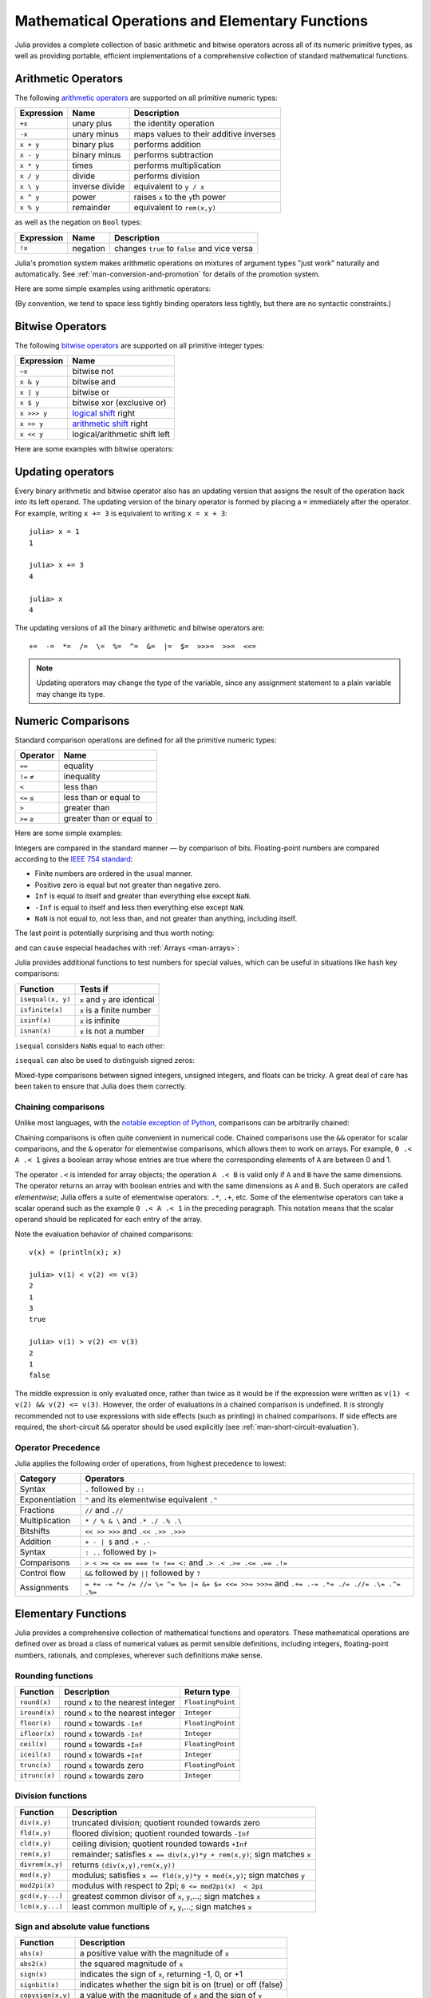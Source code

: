 .. _man-mathematical-operations:

**************************************************
 Mathematical Operations and Elementary Functions 
**************************************************

Julia provides a complete collection of basic arithmetic and bitwise
operators across all of its numeric primitive types, as well as
providing portable, efficient implementations of a comprehensive
collection of standard mathematical functions.

Arithmetic Operators
--------------------

The following `arithmetic operators
<http://en.wikipedia.org/wiki/Arithmetic#Arithmetic_operations>`_
are supported on all primitive numeric types:

==========  ============== ======================================
Expression  Name           Description
==========  ============== ======================================
``+x``      unary plus     the identity operation
``-x``      unary minus    maps values to their additive inverses
``x + y``   binary plus    performs addition
``x - y``   binary minus   performs subtraction
``x * y``   times          performs multiplication
``x / y``   divide         performs division
``x \ y``   inverse divide equivalent to ``y / x``
``x ^ y``   power          raises ``x`` to the ``y``\ th power
``x % y``   remainder      equivalent to ``rem(x,y)``
==========  ============== ======================================

as well as the negation on ``Bool`` types:

==========  ============== ============================================
Expression  Name           Description
==========  ============== ============================================
``!x``      negation       changes ``true`` to ``false`` and vice versa
==========  ============== ============================================

Julia's promotion system makes arithmetic operations on mixtures of argument
types "just work" naturally and automatically. See :ref:`man-conversion-and-promotion`
for details of the promotion system.

Here are some simple examples using arithmetic operators:

.. doctest::

    julia> 1 + 2 + 3
    6

    julia> 1 - 2
    -1

    julia> 3*2/12
    0.5

(By convention, we tend to space less tightly binding operators less
tightly, but there are no syntactic constraints.)

Bitwise Operators
-----------------

The following `bitwise
operators <http://en.wikipedia.org/wiki/Bitwise_operation#Bitwise_operators>`_
are supported on all primitive integer types:

===========  =========================================================================
Expression   Name        
===========  =========================================================================
``~x``       bitwise not
``x & y``    bitwise and
``x | y``    bitwise or
``x $ y``    bitwise xor (exclusive or)
``x >>> y``  `logical shift <http://en.wikipedia.org/wiki/Logical_shift>`_ right
``x >> y``   `arithmetic shift <http://en.wikipedia.org/wiki/Arithmetic_shift>`_ right
``x << y``   logical/arithmetic shift left
===========  =========================================================================

Here are some examples with bitwise operators:

.. doctest::

    julia> ~123
    -124

    julia> 123 & 234
    106

    julia> 123 | 234
    251

    julia> 123 $ 234
    145

    julia> ~uint32(123)
    0xffffff84

    julia> ~uint8(123)
    0x84

Updating operators
------------------
Every binary arithmetic and bitwise operator also has an updating
version that assigns the result of the operation back into its left
operand. The updating version of the binary operator is formed by placing a
``=`` immediately after the operator. For example, writing ``x += 3`` is
equivalent to writing ``x = x + 3``::

      julia> x = 1
      1

      julia> x += 3
      4

      julia> x
      4

The updating versions of all the binary arithmetic and bitwise operators
are::

    +=  -=  *=  /=  \=  %=  ^=  &=  |=  $=  >>>=  >>=  <<=


.. note::
   Updating operators may change the type of the variable, since any assignment
   statement to a plain variable may change its type.
   
   .. doctest::

      julia> x = 0x01; typeof(x)
      UInt8

      julia> x *= 2 #Same as x = x * 2
      2
      
      julia> isa(x, Int)
      true

.. _man-numeric-comparisons:

Numeric Comparisons
-------------------

Standard comparison operations are defined for all the primitive numeric
types:

============= ========================
Operator      Name
============= ========================
``==``        equality
``!=`` ``≠``  inequality
``<``         less than
``<=`` ``≤``  less than or equal to
``>``         greater than
``>=`` ``≥``  greater than or equal to
============= ========================

Here are some simple examples:

.. doctest::

    julia> 1 == 1
    true

    julia> 1 == 2
    false

    julia> 1 != 2
    true

    julia> 1 == 1.0
    true

    julia> 1 < 2
    true

    julia> 1.0 > 3
    false

    julia> 1 >= 1.0
    true

    julia> -1 <= 1
    true

    julia> -1 <= -1
    true

    julia> -1 <= -2
    false

    julia> 3 < -0.5
    false

Integers are compared in the standard manner — by comparison of bits.
Floating-point numbers are compared according to the `IEEE 754
standard <http://en.wikipedia.org/wiki/IEEE_754-2008>`_:

-  Finite numbers are ordered in the usual manner.
-  Positive zero is equal but not greater than negative zero.
-  ``Inf`` is equal to itself and greater than everything else except ``NaN``.
-  ``-Inf`` is equal to itself and less then everything else except ``NaN``.
-  ``NaN`` is not equal to, not less than, and not greater than anything,
   including itself.

The last point is potentially surprising and thus worth noting:

.. doctest::

    julia> NaN == NaN
    false

    julia> NaN != NaN
    true

    julia> NaN < NaN
    false

    julia> NaN > NaN
    false

and can cause especial headaches with :ref:`Arrays <man-arrays>`:

.. doctest::

    julia> [1 NaN] == [1 NaN]
    false

Julia provides additional functions to test numbers for special values,
which can be useful in situations like hash key comparisons:

================= ==================================
Function          Tests if
================= ==================================
``isequal(x, y)`` ``x`` and ``y`` are identical
``isfinite(x)``   ``x`` is a finite number
``isinf(x)``      ``x`` is infinite
``isnan(x)``      ``x`` is not a number
================= ==================================

``isequal`` considers ``NaN``\ s equal to each other:

.. doctest::

    julia> isequal(NaN,NaN)
    true

    julia> isequal([1 NaN], [1 NaN])
    true
    
    julia> isequal(NaN,NaN32)
    true

``isequal`` can also be used to distinguish signed zeros:

.. doctest::

    julia> -0.0 == 0.0
    true

    julia> isequal(-0.0, 0.0)
    false

Mixed-type comparisons between signed integers, unsigned integers, and
floats can be tricky. A great deal of care has been taken to ensure
that Julia does them correctly.

Chaining comparisons
~~~~~~~~~~~~~~~~~~~~

Unlike most languages, with the `notable exception of
Python <http://en.wikipedia.org/wiki/Python_syntax_and_semantics#Comparison_operators>`_,
comparisons can be arbitrarily chained:

.. doctest::

    julia> 1 < 2 <= 2 < 3 == 3 > 2 >= 1 == 1 < 3 != 5
    true

Chaining comparisons is often quite convenient in numerical code.
Chained comparisons use the ``&&`` operator for scalar comparisons,
and the ``&`` operator for elementwise comparisons, which allows them to
work on arrays. For example, ``0 .< A .< 1`` gives a boolean array whose
entries are true where the corresponding elements of ``A`` are between 0
and 1.

The operator ``.<`` is intended for array objects; the operation
``A .< B`` is valid only if ``A`` and ``B`` have the same dimensions.  The
operator returns an array with boolean entries and with the same dimensions
as ``A`` and ``B``.  Such operators are called *elementwise*; Julia offers a
suite of elementwise operators: ``.*``, ``.+``, etc.  Some of the elementwise
operators can take a scalar operand such as the example ``0 .< A .< 1`` in
the preceding paragraph.
This notation means that the scalar operand should be replicated for each entry of
the array.

Note the evaluation behavior of chained comparisons::

    v(x) = (println(x); x)

    julia> v(1) < v(2) <= v(3)
    2
    1
    3
    true

    julia> v(1) > v(2) <= v(3)
    2
    1
    false

The middle expression is only evaluated once, rather than twice as it
would be if the expression were written as
``v(1) < v(2) && v(2) <= v(3)``. However, the order of evaluations in a
chained comparison is undefined. It is strongly recommended not to use
expressions with side effects (such as printing) in chained comparisons.
If side effects are required, the short-circuit ``&&`` operator should
be used explicitly (see :ref:`man-short-circuit-evaluation`).

Operator Precedence
~~~~~~~~~~~~~~~~~~~

Julia applies the following order of operations, from highest precedence 
to lowest:

================= =============================================================================================
Category          Operators
================= =============================================================================================
Syntax            ``.`` followed by ``::``
Exponentiation    ``^`` and its elementwise equivalent ``.^``
Fractions         ``//`` and ``.//``
Multiplication    ``* / % & \`` and  ``.* ./ .% .\``
Bitshifts         ``<< >> >>>`` and ``.<< .>> .>>>``
Addition          ``+ - | $`` and ``.+ .-``
Syntax            ``: ..`` followed by ``|>``
Comparisons       ``> < >= <= == === != !== <:`` and ``.> .< .>= .<= .== .!=``
Control flow      ``&&`` followed by ``||`` followed by ``?``
Assignments       ``= += -= *= /= //= \= ^= %= |= &= $= <<= >>= >>>=`` and ``.+= .-= .*= ./= .//= .\= .^= .%=``
================= =============================================================================================

.. _man-elementary-functions:

Elementary Functions
--------------------

Julia provides a comprehensive collection of mathematical functions and
operators. These mathematical operations are defined over as broad a
class of numerical values as permit sensible definitions, including
integers, floating-point numbers, rationals, and complexes, wherever
such definitions make sense.

Rounding functions
~~~~~~~~~~~~~~~~~~

============= ==================================  =================
Function      Description                         Return type
============= ==================================  =================
``round(x)``  round ``x`` to the nearest integer  ``FloatingPoint``
``iround(x)`` round ``x`` to the nearest integer  ``Integer``
``floor(x)``  round ``x`` towards ``-Inf``        ``FloatingPoint``
``ifloor(x)`` round ``x`` towards ``-Inf``        ``Integer``
``ceil(x)``   round ``x`` towards ``+Inf``        ``FloatingPoint``
``iceil(x)``  round ``x`` towards ``+Inf``        ``Integer``
``trunc(x)``  round ``x`` towards zero            ``FloatingPoint``
``itrunc(x)`` round ``x`` towards zero            ``Integer``
============= ==================================  =================

Division functions
~~~~~~~~~~~~~~~~~~

=============== =======================================================================
Function        Description
=============== =======================================================================
``div(x,y)``    truncated division; quotient rounded towards zero
``fld(x,y)``    floored division; quotient rounded towards ``-Inf``
``cld(x,y)``    ceiling division; quotient rounded towards ``+Inf``
``rem(x,y)``    remainder; satisfies ``x == div(x,y)*y + rem(x,y)``; sign matches ``x``
``divrem(x,y)`` returns ``(div(x,y),rem(x,y))``
``mod(x,y)``    modulus; satisfies ``x == fld(x,y)*y + mod(x,y)``; sign matches ``y``
``mod2pi(x)``   modulus with respect to 2pi;  ``0 <= mod2pi(x)  < 2pi``
``gcd(x,y...)`` greatest common divisor of ``x``, ``y``,...; sign matches ``x``
``lcm(x,y...)`` least common multiple of ``x``, ``y``,...; sign matches ``x``
=============== =======================================================================

Sign and absolute value functions
~~~~~~~~~~~~~~~~~~~~~~~~~~~~~~~~~

================= ===========================================================
Function          Description
================= ===========================================================
``abs(x)``        a positive value with the magnitude of ``x``
``abs2(x)``       the squared magnitude of ``x``
``sign(x)``       indicates the sign of ``x``, returning -1, 0, or +1
``signbit(x)``    indicates whether the sign bit is on (true) or off (false)
``copysign(x,y)`` a value with the magnitude of ``x`` and the sign of ``y``
``flipsign(x,y)`` a value with the magnitude of ``x`` and the sign of ``x*y``
================= ===========================================================

Powers, logs and roots
~~~~~~~~~~~~~~~~~~~~~~

=================== ==============================================================================
Function            Description
=================== ==============================================================================
``sqrt(x)`` ``√x``  the square root of ``x``
``cbrt(x)`` ``∛x``   the cube root of ``x``
``hypot(x,y)``      hypotenuse of right-angled triangle with other sides of length ``x`` and ``y``
``exp(x)``          the natural exponential function at ``x``
``expm1(x)``        accurate ``exp(x)-1`` for ``x`` near zero
``ldexp(x,n)``      ``x*2^n`` computed efficiently for integer values of ``n``
``log(x)``          the natural logarithm of ``x``
``log(b,x)``        the base ``b`` logarithm of ``x``
``log2(x)``         the base 2 logarithm of ``x``
``log10(x)``        the base 10 logarithm of ``x``
``log1p(x)``        accurate ``log(1+x)`` for ``x`` near zero
``exponent(x)``     returns the binary exponent of ``x``
``significand(x)``  returns the binary significand (a.k.a. mantissa) of a floating-point number ``x``
=================== ==============================================================================

For an overview of why functions like ``hypot``, ``expm1``, and ``log1p``
are necessary and useful, see John D. Cook's excellent pair
of blog posts on the subject: `expm1, log1p,
erfc <http://www.johndcook.com/blog/2010/06/07/math-library-functions-that-seem-unnecessary/>`_,
and
`hypot <http://www.johndcook.com/blog/2010/06/02/whats-so-hard-about-finding-a-hypotenuse/>`_.

Trigonometric and hyperbolic functions
~~~~~~~~~~~~~~~~~~~~~~~~~~~~~~~~~~~~~~

All the standard trigonometric and hyperbolic functions are also defined::

    sin    cos    tan    cot    sec    csc
    sinh   cosh   tanh   coth   sech   csch
    asin   acos   atan   acot   asec   acsc
    asinh  acosh  atanh  acoth  asech  acsch
    sinc   cosc   atan2

These are all single-argument functions, with the exception of
`atan2 <http://en.wikipedia.org/wiki/Atan2>`_, which gives the angle
in `radians <http://en.wikipedia.org/wiki/Radian>`_ between the *x*-axis
and the point specified by its arguments, interpreted as *x* and *y*
coordinates.

Additionally, ``sinpi(x)`` and ``cospi(x)`` are provided for more accurate computations
of ``sin(pi*x)`` and ``cos(pi*x)`` respectively.

In order to compute trigonometric functions with degrees
instead of radians, suffix the function with ``d``. For example, ``sind(x)``
computes the sine of ``x`` where ``x`` is specified in degrees.
The complete list of trigonometric functions with degree variants is::

    sind   cosd   tand   cotd   secd   cscd
    asind  acosd  atand  acotd  asecd  acscd

Special functions
~~~~~~~~~~~~~~~~~

====================================== ==============================================================================
Function                               Description
====================================== ==============================================================================
``erf(x)``                             the `error function <http://en.wikipedia.org/wiki/Error_function>`_ at ``x``
``erfc(x)``                            the complementary error function, i.e. the accurate version of ``1-erf(x)`` for large ``x``
``erfinv(x)``                          the inverse function to ``erf``
``erfcinv(x)``                         the inverse function to ``erfc``
``erfi(x)``                            the imaginary error function defined as ``-im * erf(x * im)``, where ``im`` is the imaginary unit
``erfcx(x)``                           the scaled complementary error function, i.e. accurate ``exp(x^2) * erfc(x)`` for large ``x``
``dawson(x)``                          the scaled imaginary error function, a.k.a. Dawson function, i.e. accurate ``exp(-x^2) * erfi(x) * sqrt(pi) / 2`` for large ``x``
``gamma(x)``                           the `gamma function <http://en.wikipedia.org/wiki/Gamma_function>`_ at ``x``
``lgamma(x)``                          accurate ``log(gamma(x))`` for large ``x``
``lfact(x)``                           accurate ``log(factorial(x))`` for large ``x``; same as ``lgamma(x+1)`` for ``x > 1``, zero otherwise
``digamma(x)``                         the `digamma function <http://en.wikipedia.org/wiki/Digamma_function>`_ (i.e. the derivative of ``lgamma``) at ``x``
``beta(x,y)``                          the `beta function <http://en.wikipedia.org/wiki/Beta_function>`_ at ``x,y``
``lbeta(x,y)``                         accurate ``log(beta(x,y))`` for large ``x`` or ``y``
``eta(x)``                             the `Dirichlet eta function <http://en.wikipedia.org/wiki/Dirichlet_eta_function>`_ at ``x``
``zeta(x)``                            the `Riemann zeta function <http://en.wikipedia.org/wiki/Riemann_zeta_function>`_ at ``x``
|airylist|                             the `Airy Ai function <http://en.wikipedia.org/wiki/Airy_function>`_ at ``z`` 
|airyprimelist|                        the derivative of the Airy Ai function at ``z`` 
``airybi(z)``, ``airy(2,z)``           the `Airy Bi function <http://en.wikipedia.org/wiki/Airy_function>`_ at ``z`` 
``airybiprime(z)``, ``airy(3,z)``      the derivative of the Airy Bi function at ``z`` 
``airyx(z)``, ``airyx(k,z)``           the scaled Airy AI function and ``k`` th derivatives at ``z`` 
``besselj(nu,z)``                      the `Bessel function <http://en.wikipedia.org/wiki/Bessel_function>`_ of the first kind of order ``nu`` at ``z`` 
``besselj0(z)``                        ``besselj(0,z)``  
``besselj1(z)``                        ``besselj(1,z)``  
``besseljx(nu,z)``                     the scaled Bessel function of the first kind of order ``nu`` at ``z`` 
``bessely(nu,z)``                      the `Bessel function <http://en.wikipedia.org/wiki/Bessel_function>`_ of the second kind of order ``nu`` at ``z``  
``bessely0(z)``                        ``bessely(0,z)``  
``bessely1(z)``                        ``bessely(1,z)``  
``besselyx(nu,z)``                     the scaled Bessel function of the second kind of order ``nu`` at ``z``  
``besselh(nu,k,z)``                    the `Bessel function <http://en.wikipedia.org/wiki/Bessel_function>`_ of the third kind (a.k.a. Hankel function) of order ``nu`` at ``z``; ``k`` must be either ``1`` or ``2``  
``hankelh1(nu,z)``                     ``besselh(nu, 1, z)``  
``hankelh1x(nu,z)``                    scaled ``besselh(nu, 1, z)``  
``hankelh2(nu,z)``                     ``besselh(nu, 2, z)``  
``hankelh2x(nu,z)``                    scaled ``besselh(nu, 2, z)``  
``besseli(nu,z)``                      the modified `Bessel function <http://en.wikipedia.org/wiki/Bessel_function>`_ of the first kind of order ``nu`` at ``z``  
``besselix(nu,z)``                     the scaled modified Bessel function of the first kind of order ``nu`` at ``z``  
``besselk(nu,z)``                      the modified `Bessel function <http://en.wikipedia.org/wiki/Bessel_function>`_ of the second kind of order ``nu`` at ``z``  
``besselkx(nu,z)``                     the scaled modified Bessel function of the second kind of order ``nu`` at ``z``  
====================================== ==============================================================================

.. |airylist| replace:: ``airy(z)``, ``airyai(z)``, ``airy(0,z)``
.. |airyprimelist| replace:: ``airyprime(z)``, ``airyaiprime(z)``, ``airy(1,z)``


